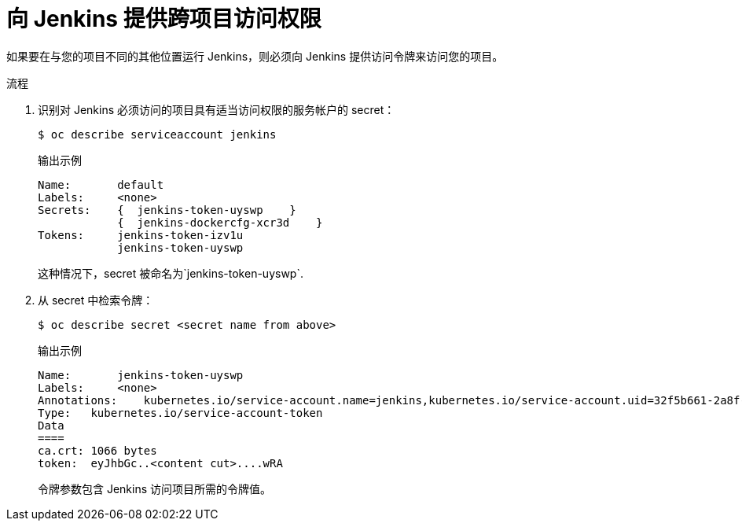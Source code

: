 // Module included in the following assemblies:
//
// * images/using_images/images-other-jenkins.adoc

:_content-type: PROCEDURE
[id="images-other-jenkins-cross-project_{context}"]
= 向 Jenkins 提供跨项目访问权限

如果要在与您的项目不同的其他位置运行 Jenkins，则必须向 Jenkins 提供访问令牌来访问您的项目。

.流程

. 识别对 Jenkins 必须访问的项目具有适当访问权限的服务帐户的 secret：
+
[source,terminal]
----
$ oc describe serviceaccount jenkins
----
+
.输出示例
[source,terminal]
----
Name:       default
Labels:     <none>
Secrets:    {  jenkins-token-uyswp    }
            {  jenkins-dockercfg-xcr3d    }
Tokens:     jenkins-token-izv1u
            jenkins-token-uyswp
----
+
这种情况下，secret 被命名为`jenkins-token-uyswp`.

. 从 secret 中检索令牌：
+
[source,terminal]
----
$ oc describe secret <secret name from above>
----
+
.输出示例
[source,terminal]
----
Name:       jenkins-token-uyswp
Labels:     <none>
Annotations:    kubernetes.io/service-account.name=jenkins,kubernetes.io/service-account.uid=32f5b661-2a8f-11e5-9528-3c970e3bf0b7
Type:   kubernetes.io/service-account-token
Data
====
ca.crt: 1066 bytes
token:  eyJhbGc..<content cut>....wRA
----
+
令牌参数包含 Jenkins 访问项目所需的令牌值。
